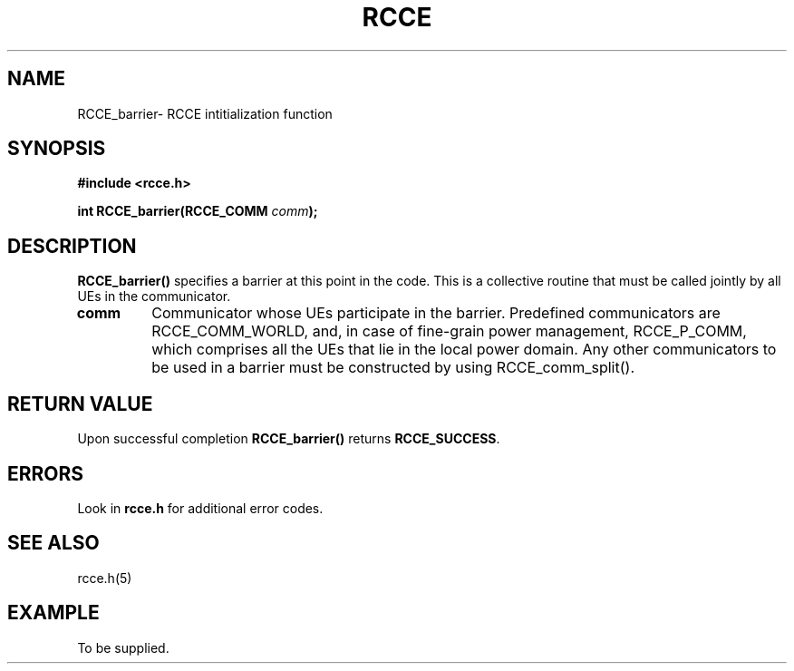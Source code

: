 .TH RCCE 3  2010-02-04 "RCCE MANPAGE" "RCCE Library"
.SH NAME

RCCE_barrier\- RCCE intitialization function 

.SH SYNOPSIS
.B #include <rcce.h>
.sp

.BI "int RCCE_barrier(RCCE_COMM " comm );

.SH DESCRIPTION
.BR RCCE_barrier() 
specifies a barrier at this point in the code. This is a collective routine that 
must be called jointly by all UEs in the communicator. 
.TP
.B comm
Communicator whose UEs participate in the barrier. Predefined communicators are 
RCCE_COMM_WORLD, and, in case of fine-grain power management, RCCE_P_COMM, 
which comprises all the UEs that lie in the local power domain. Any other 
communicators to be used in a barrier must be constructed by using RCCE_comm_split().

.SH "RETURN VALUE"
Upon successful completion
.BR RCCE_barrier()
returns
.BR RCCE_SUCCESS .

.SH ERRORS
Look in 
.BR rcce.h
for additional error codes.

.SH "SEE ALSO"
rcce.h(5)

.SH EXAMPLE
.PP
To be supplied.
